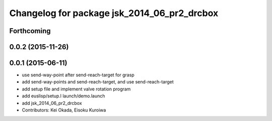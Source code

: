^^^^^^^^^^^^^^^^^^^^^^^^^^^^^^^^^^^^^^^^^^^^
Changelog for package jsk_2014_06_pr2_drcbox
^^^^^^^^^^^^^^^^^^^^^^^^^^^^^^^^^^^^^^^^^^^^

Forthcoming
-----------

0.0.2 (2015-11-26)
------------------

0.0.1 (2015-06-11)
------------------
* use send-way-point after send-reach-target for grasp
* add send-way-points and send-reach-target, and use send-reach-target
* add setup file and implement valve rotation program
* add euslisp/setup.l launch/demo.launch
* add jsk_2014_06_pr2_drcbox
* Contributors: Kei Okada, Eisoku Kuroiwa
